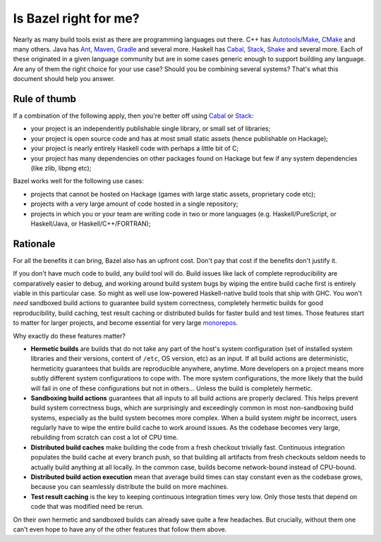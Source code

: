 .. _why-bazel:

Is Bazel right for me?
======================

Nearly as many build tools exist as there are programming languages
out there. C++ has Autotools_/Make_, CMake_ and many others. Java has
Ant_, Maven_, Gradle_ and several more. Haskell has Cabal_, Stack_,
Shake_ and several more. Each of these originated in a given language
community but are in some cases generic enough to support building any
language. Are any of them the right choice for your use case? Should
you be combining several systems? That's what this document should
help you answer.

Rule of thumb
-------------

If a combination of the following apply, then you're better off using
Cabal_ or Stack_:

* your project is an independently publishable single library, or
  small set of libraries;
* your project is open source code and has at most small static
  assets (hence publishable on Hackage);
* your project is nearly entirely Haskell code with perhaps a little
  bit of C;
* your project has many dependencies on other packages found on
  Hackage but few if any system dependencies (like zlib, libpng etc);

Bazel works well for the following use cases:

* projects that cannot be hosted on Hackage (games with large static
  assets, proprietary code etc);
* projects with a very large amount of code hosted in a single
  repository;
* projects in which you or your team are writing code in two or more
  languages (e.g. Haskell/PureScript, or Haskell/Java, or
  Haskell/C++/FORTRAN);

Rationale
---------

For all the benefits it can bring, Bazel also has an upfront cost.
Don't pay that cost if the benefits don't justify it.

If you don't have much code to build, any build tool will do. Build
issues like lack of complete reproducibility are comparatively easier
to debug, and working around build system bugs by wiping the entire
build cache first is entirely viable in this particular case. So might
as well use low-powered Haskell-native build tools that ship with GHC.
You won't *need* sandboxed build actions to guarantee build system
correctness, completely hermetic builds for good reproducibility,
build caching, test result caching or distributed builds for faster
build and test times. Those features start to matter for larger
projects, and become essential for very large monorepos_.

Why exactly do these features matter?

* **Hermetic builds** are builds that do not take any part of the
  host's system configuration (set of installed system libraries and
  their versions, content of ``/etc``, OS version, etc) as an input.
  If all build actions are deterministic, hermeticity guarantees that
  builds are reproducible anywhere, anytime. More developers on
  a project means more subtly different system configurations to cope
  with. The more system configurations, the more likely that the build
  will fail in one of these configurations but not in others... Unless
  the build is completely hermetic.
* **Sandboxing build actions** guarantees that all inputs to all build
  actions are properly declared. This helps prevent build system
  correctness bugs, which are surprisingly and exceedingly common in
  most non-sandboxing build systems, especially as the build system
  becomes more complex. When a build system *might* be incorrect,
  users regularly have to wipe the entire build cache to work around
  issues. As the codebase becomes very large, rebuilding from scratch
  can cost a lot of CPU time.
* **Distributed build caches** make building the code from a fresh
  checkout trivially fast. Continuous integration populates the build
  cache at every branch push, so that building all artifacts from
  fresh checkouts seldom needs to actually build anything at all
  locally. In the common case, builds become network-bound instead of
  CPU-bound.
* **Distributed build action execution** mean that average build times
  can stay constant even as the codebase grows, because you can
  seamlessly distribute the build on more machines.
* **Test result caching** is the key to keeping continuous
  integration times very low. Only those tests that depend on code
  that was modified need be rerun.

On their own hermetic and sandboxed builds can already save quite
a few headaches. But crucially, without them one can't even hope to
have any of the other features that follow them above.

.. _Autotools: https://en.wikipedia.org/wiki/GNU_Build_System
.. _Make: https://en.wikipedia.org/wiki/Make_(software)
.. _CMake: https://cmake.org/
.. _Ant: https://ant.apache.org/
.. _Maven: https://maven.apache.org/index.html
.. _Gradle: https://gradle.org/
.. _Cabal: https://www.haskell.org/cabal/
.. _Stack: https://haskellstack.org/
.. _Shake: https://shakebuild.com/
.. _monorepos: https://en.wikipedia.org/wiki/Monorepo
